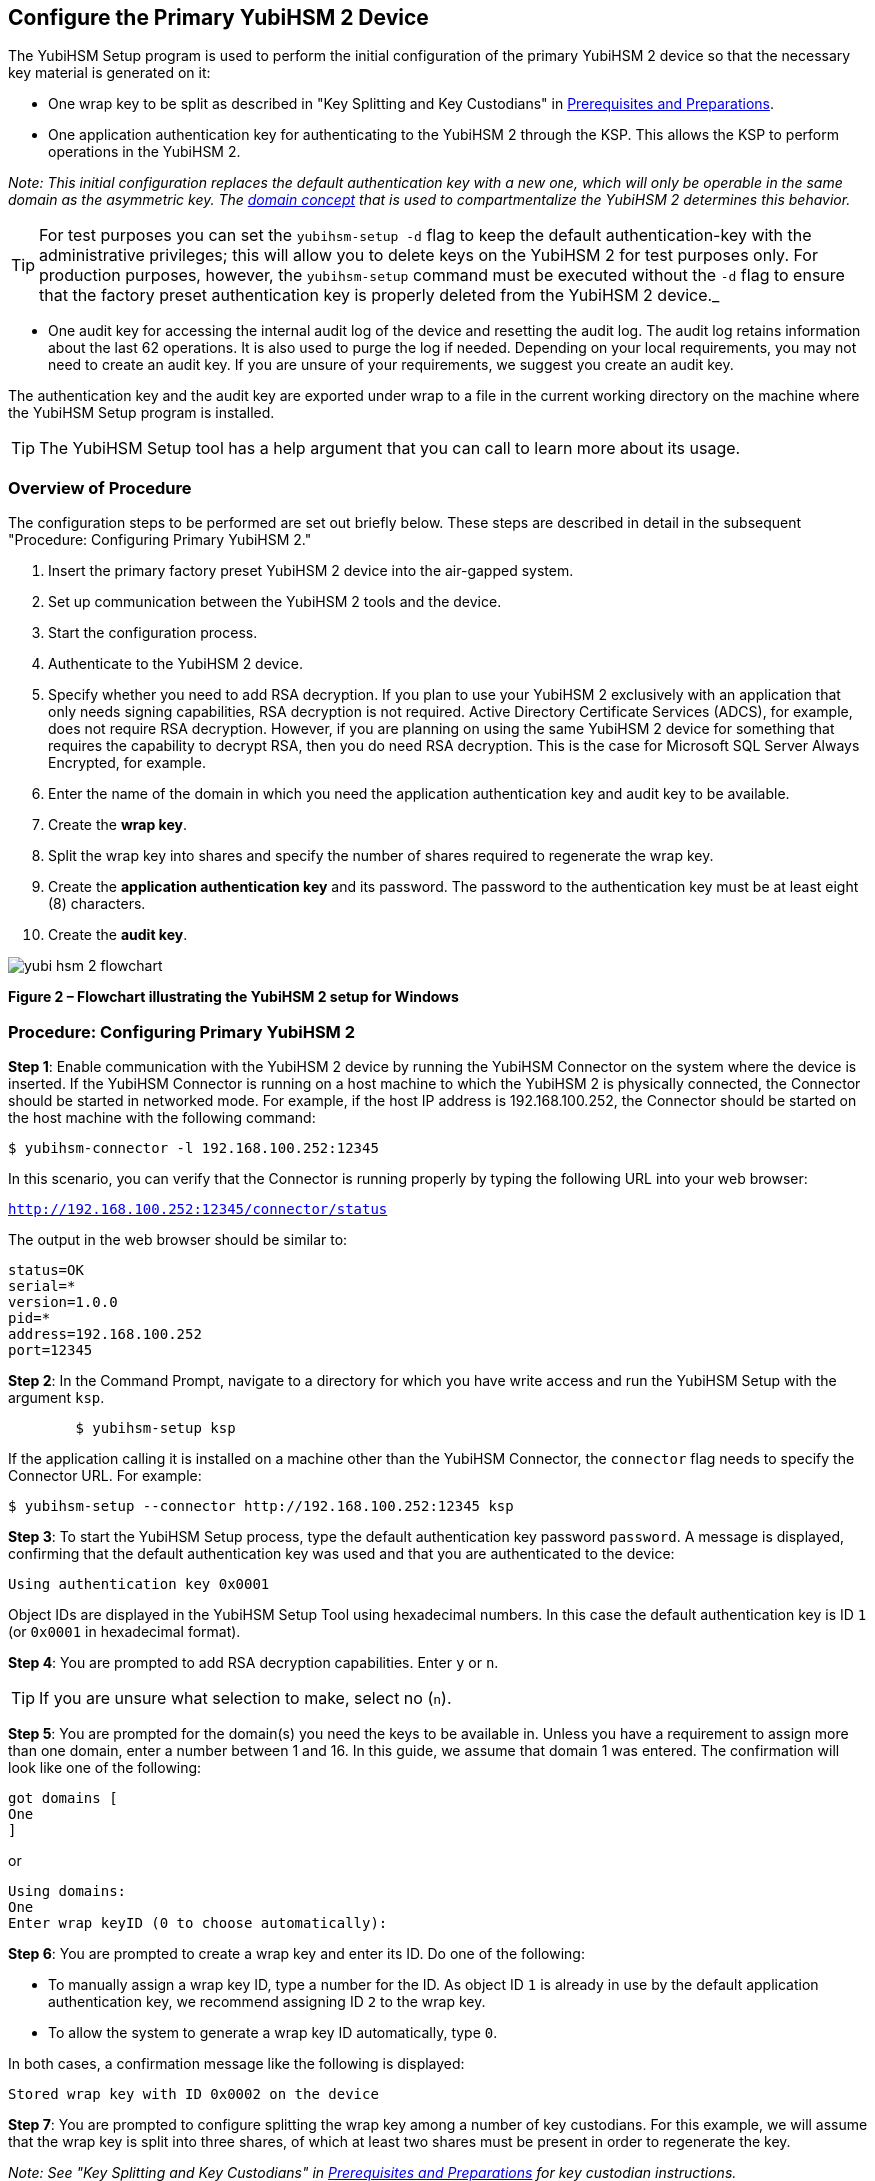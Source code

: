 == Configure the Primary YubiHSM 2 Device

The YubiHSM Setup program is used to perform the initial configuration of the primary YubiHSM 2 device so that the necessary key material is generated on it:

* One wrap key to be split as described in "Key Splitting and Key Custodians" in https://developers.yubico.com/YubiHSM2/Usage_Guides/YubiHSM_2_Windows_Deployment_Guide/Prerequisites_and_Preparations.adoc[Prerequisites and Preparations].
* One application authentication key for authenticating to the YubiHSM 2 through the KSP. This allows the KSP to perform operations in the YubiHSM 2.

_Note: This initial configuration replaces the default authentication key with a new one, which will only be operable in the same domain as the asymmetric key. The link:../../Concepts/Domain.adoc[domain concept] that is used to compartmentalize the YubiHSM 2 determines this behavior._

TIP: For test purposes you can set the `yubihsm-setup -d` flag to keep the default authentication-key with the administrative privileges; this will allow you to delete keys on the YubiHSM 2 for test purposes only. For production purposes, however, the `yubihsm-setup` command must be executed without the `-d` flag to ensure that the factory preset authentication key is properly deleted from the YubiHSM 2 device._

* One audit key for accessing the internal audit log of the device and resetting the audit log. The audit log retains information about the last 62 operations. It is also used to purge the log if needed. Depending on your local requirements, you may not need to create an audit key. If you are unsure of your requirements, we suggest you create an audit key.

The authentication key and the audit key are exported under wrap to a file in the current working directory on the machine where the YubiHSM Setup program is installed.

TIP: The YubiHSM Setup tool has a help argument that you can call to learn more about its usage.


=== Overview of Procedure

The configuration steps to be performed  are set out briefly below. These steps are described in detail in the subsequent "Procedure: Configuring Primary YubiHSM 2."

0. Insert the primary factory preset YubiHSM 2 device into the air-gapped system.

1. Set up communication between the YubiHSM 2 tools and the device.

2. Start the configuration process.

3. Authenticate to the YubiHSM 2 device.

4. Specify whether you need to add RSA decryption. If you plan to use your YubiHSM 2 exclusively with an application that only needs signing capabilities, RSA decryption is not required. Active Directory Certificate Services (ADCS), for example, does not require RSA decryption. However, if you are planning on using the same YubiHSM 2 device for something that requires the capability to decrypt RSA, then you do need RSA decryption. This is the case for Microsoft SQL Server Always Encrypted, for example.

5. Enter the name of the domain in which you need the application authentication key and audit key to be available.

6. Create the *wrap key*.

7. Split the wrap key into shares and specify the number of shares required to regenerate the wrap key.

8. Create the *application authentication key* and its password. The password to the authentication key must be at least eight (8) characters.

9. Create the *audit key*.

image::yubi-hsm-2-flowchart.png[]

**Figure 2 – Flowchart illustrating the YubiHSM 2 setup for Windows**

=== Procedure: Configuring Primary YubiHSM 2

*Step 1*: Enable communication with the YubiHSM 2 device by running the YubiHSM Connector on the system where the device is inserted. If the YubiHSM Connector is running on a host machine to which the YubiHSM 2 is physically connected, the Connector should be started in networked mode. For example, if the host IP address is 192.168.100.252, the Connector should be started on the host machine with the following command:

`$ yubihsm-connector -l 192.168.100.252:12345`

In this scenario, you can verify that the Connector is running properly by typing the following URL into your web browser:

`http://192.168.100.252:12345/connector/status`

The output in the web browser should be similar to:

....
status=OK
serial=*
version=1.0.0
pid=*
address=192.168.100.252
port=12345
....

*Step 2*: In the Command Prompt, navigate to a directory for which you have write access and run the YubiHSM Setup with the argument `ksp`.

....
        $ yubihsm-setup ksp
....

If the application calling it is installed on a machine other than the YubiHSM Connector, the `connector` flag needs to specify the Connector URL. For example:

....
$ yubihsm-setup --connector http://192.168.100.252:12345 ksp
....

*Step 3*: To start the YubiHSM Setup process, type the default authentication key password `password`. A message is displayed, confirming that the default authentication key was used and that you are authenticated to the device:

`Using authentication key 0x0001`

Object IDs are displayed in the YubiHSM Setup Tool using hexadecimal numbers. In this case the default authentication key is ID `1` (or `0x0001` in hexadecimal format).

*Step 4*: You are prompted to add RSA decryption capabilities. Enter `y` or `n`.

TIP: If you are unsure what selection to make, select no (`n`).

*Step 5*: You are prompted for the domain(s) you need the keys to be available in. Unless you have a requirement to assign more than one domain, enter a number between 1 and 16. In this guide, we assume that domain 1 was entered. The confirmation will look like one of the following:

....
got domains [
One
]
....

or

....
Using domains:
One
Enter wrap keyID (0 to choose automatically):
....

*Step 6*: You are prompted to create a wrap key and enter its ID. Do one of the following:

* To manually assign a wrap key ID, type a number for the ID. As object ID `1` is already in use by the default application authentication key, we recommend assigning ID `2` to the wrap key.
* To allow the system to generate a wrap key ID automatically, type `0`.

In both cases, a confirmation message like the following is displayed:

`Stored wrap key with ID 0x0002 on the device`

*Step 7*: You are prompted to configure splitting the wrap key among a number of key custodians. For this example, we will assume that the wrap key is split into three shares, of which at least two shares must be present in order to regenerate the key.

_Note: See "Key Splitting and Key Custodians" in https://developers.yubico.com/YubiHSM2/Usage_Guides/YubiHSM_2_Windows_Deployment_Guide/Prerequisites_and_Preparations.adoc[Prerequisites and Preparations] for key custodian instructions._

TIP: For test purposes, such as in a lab scenario where wrap key sharing is not crucial, it is not necessary to specify that the wrap key should be shared between key custodians. Instead, you can use a single key. To do this, when configuring the device using YubiHSM Setup, indicate the number of shares to be `1` and the privacy threshold to also be `1`.

When prompted, do the following:

a) Enter the number of shares. In this example, enter `3`.

b) Enter the privacy threshold. In this example, enter `2`.

*Step 8*: When the relevant prompt is displayed, each of the three wrap key custodians should take their turn in front of the screen to record their share. A warning notice appears advising you/them  that the shares are not stored anywhere.

The following is an example of a share presented on the screen:

....
2-1-WWmTQj5PHGJQ4H9Y2ouURm8m75QkDOeYzFzOX1VyMpAOeF3YKYZyA…
Have you recorded the key share? (y/n)
....

[IMPORTANT]
============
Each custodian must record the whole string presented, including the prefix (in this example, `2-1-`) which indicates the number of shares required to regenerate the key (the privacy threshold) and the number identifying where in the sequence the share was created.
============

a) To start having the custodians record the key shares, press **Enter**.

b) The first custodian records his or her share and confirms that the share was recorded by pressing `y`.  The screen buffer is cleared before the next share is presented.

c) The next custodian records the key share for the second share, confirms it, and so on.

*Step 9*: You are prompted to create an **application authentication key**. Since object IDs `1` and `2` are already in use by the default authentication key and the wrap key respectively, the example in this guide assumes that the application authentication key to be created gets ID `3`. Do one of the following:

* To manually assign an application authentication key ID, type `3`.
* To allow the system to generate a wrap key ID automatically, type `0`.

*Step 10*: Create a password for the application authentication key. Be sure to store the password of the application authentication key so that it cannot be compromised. You will need this information later to configure the YubiHSM KSP DLL. The password should be at least eight (8) characters. Enter the application authentication key password. A confirmation message like the following appears:

....
Stored application authentication key with ID 0x0003 on the device
Saved wrapped application authentication key to 0x0003.yhw
....

The wrapped application authentication key (in this example, `0x0003.yhw`) is saved to the current working directory. Although the keys are encrypted using the wrap key, we recommend that you do not store keys - even under wrap - on network-accessible or any storage media that could be compromised. However, if you are making the backup (and you should), leave the `*.yhw-file` with the wrapped authentication key where it was saved for now.

*Step 11*: Decide whether to create an **audit authentication key**. To log into the YubiHSM 2 with this authentication key, both the key ID and the password will be needed.

a) When prompted to create an audit key, type `y`.

b) When prompted, assign a key ID to the audit key. Make a note of the ID you enter (for example, key ID `4`).

c) When prompted, enter the audit key password. Store this password so that it cannot be compromised.

The audit key is exported under wrap to the current working directory. Using our example of key ID `4`, the file will be named `0x0004.yhw`.

*Step 12*: The setup tool (in default mode) finishes by letting you know that the previous authentication key has been deleted.

....
Previous authentication key 0x0001 deleted
All done
....

The YubiHSM Setup application exits. The YubiHSM 2 device is equipped with the symmetric keys for wrap, audit, and application authentication.


link:Verify_the_YubiHSM_2_Setup.adoc[Verify the YubiHSM 2 Setup]
